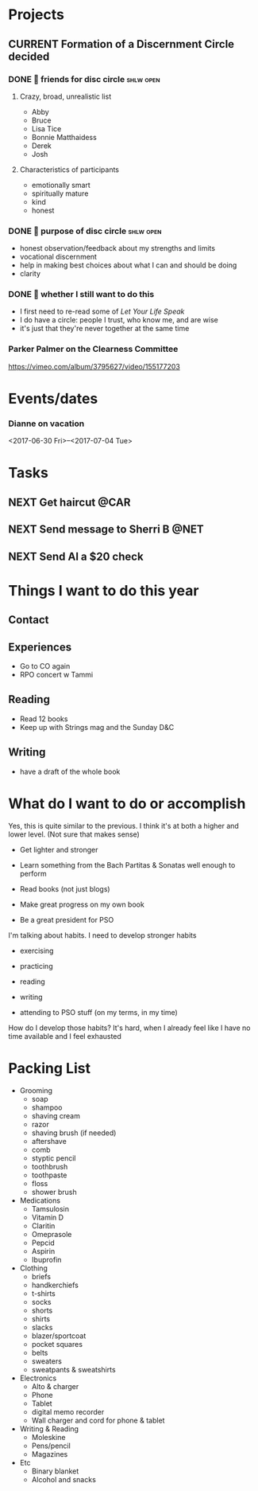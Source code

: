 #+LAST_MOBILE_CHANGE: 2016-08-10 16:29:59

* Projects
** CURRENT Formation of a Discernment Circle decided
   :PROPERTIES:
   :ID:       faa209af-cded-4137-9d3b-8c6120dc5ed2
   :END:
   :LOGBOOK:
   - State "CURRENT"    from              [2017-05-12 Fri 13:10]
   :END:

*** DONE 🤔 friends for disc circle                               :shlw:open:
    SCHEDULED: <2017-05-15 Mon>
    :PROPERTIES:
    :ID:       65660d2b-637c-42b0-8853-0f591dc63e12
    :END:
    :LOGBOOK:
    - State "DONE"       from "NEXT"       [2017-05-18 Thu 15:55]
    :END:

**** Crazy, broad, unrealistic list
     - Abby
     - Bruce
     - Lisa Tice
     - Bonnie Matthaidess
     - Derek
     - Josh
**** Characteristics of participants
     - emotionally smart
     - spiritually mature
     - kind
     - honest
*** DONE 🤔 purpose of disc circle                                :shlw:open:
    SCHEDULED: <2017-05-15 Mon>
    :PROPERTIES:
    :ID:       ddd3cab8-eeaa-4aef-a44a-91e0685ca466
    :END:
    :LOGBOOK:
    - State "DONE"       from "NEXT"       [2017-05-18 Thu 15:45]
    :END:

    - honest observation/feedback about my strengths and limits
    - vocational discernment
    - help in making best choices about what I can and should be doing
    - clarity
*** DONE 🤔 whether I still want to do this
    SCHEDULED: <2017-07-11 Tue>
    :PROPERTIES:
    :Effort:   0:15
    :CREATED:  [2017-07-11 Tue 10:20]
    :ID:       52823abb-41a2-451d-b8a0-dcae234749fa
    :END:
    :LOGBOOK:
    - State "DONE"       from "NEXT"       [2017-07-19 Wed 15:00]
    :END:
    - I first need to re-read some of /Let Your Life Speak/
    - I do have a circle: people I trust, who know me, and are wise
    - it's just that they're never together at the same time
*** Parker Palmer on the Clearness Committee
    https://vimeo.com/album/3795627/video/155177203

* Events/dates
*** Dianne on vacation 
    :PROPERTIES:
    :ID:       be36caf1-50e0-417c-8e9d-ba51fc227fe6
    :END:
    <2017-06-30 Fri>--<2017-07-04 Tue>

* Tasks
** NEXT Get haircut                                                    :@CAR:
   SCHEDULED: <2017-08-10 Thu .+4w>
   :PROPERTIES:
   :REPEAT_TO_STATE: NEXT
   :EFFORT:   0:45
   :ID:       068d0a6e-152b-42f4-85d9-b74e878b8d8e
   :END:
   :LOGBOOK:
   - State "DONE"       from "NEXT"       [2017-07-20 Thu 16:00]
   - State "DONE"       from "NEXT"       [2017-06-06 Tue 15:55]
   - State "WAIT"       from "NEXT"       [2017-05-05 Fri 11:35]
   - State "WAIT"       from "NEXT"       [2017-04-01 Sat 08:20]
   - State "DONE"       from "NEXT"       [2017-02-16 Thu 10:45]
   - State "DONE"       from "NEXT"       [2017-01-08 Sun 07:15]
   - State "DONE"       from "NEXT"       [2016-12-06 Tue 15:35]
   - State "WAIT"       from "NEXT"       [2016-10-19 Wed 13:55]
   :END:
** NEXT Send message to Sherri B                                       :@NET:
   SCHEDULED: <2017-05-10 Wed>
   :PROPERTIES:
   :Effort:   0:05
   :CREATED:  [2017-05-10 Wed 11:50]
   :ID:       2beddc1b-fe37-4b5f-a163-28f82678a19a
   :END:
** NEXT Send Al a $20 check
   SCHEDULED: <2017-06-16 Fri>
   :PROPERTIES:
   :Effort:   0:15
   :CREATED:  [2017-06-16 Fri 11:05]
   :ID:       f3e287f8-df5c-4b45-97f2-ca415a0e2a57
   :END:
 
* Things I want to do this year

** Contact
** Experiences
   - Go to CO again
   - RPO concert w Tammi

** Reading
   - Read 12 books
   - Keep up with Strings mag and the Sunday D&C

** Writing
   - have a draft of the whole book

* What do I want to do or accomplish
  Yes, this is quite similar to the previous. I think it's at both a higher and lower level. (Not sure that makes sense)

 - Get lighter and stronger

 - Learn something from the Bach Partitas & Sonatas well enough to perform

 - Read books (not just blogs)

 - Make great progress on my own book

 - Be a great president for PSO

I'm talking about habits. I need to develop stronger habits

 - exercising

 - practicing

 - reading

 - writing

 - attending to PSO stuff (on my terms, in my time)

How do I develop those habits? It's hard, when I already feel like I have no time available and I feel exhausted

* Packing List
  - Grooming
    - soap
    - shampoo
    - shaving cream
    - razor
    - shaving brush (if needed)
    - aftershave
    - comb
    - styptic pencil
    - toothbrush
    - toothpaste
    - floss
    - shower brush
  - Medications
    - Tamsulosin
    - Vitamin D
    - Claritin
    - Omeprasole
    - Pepcid
    - Aspirin
    - Ibuprofin
  - Clothing
    - briefs
    - handkerchiefs
    - t-shirts
    - socks
    - shorts
    - shirts
    - slacks
    - blazer/sportcoat
    - pocket squares
    - belts
    - sweaters
    - sweatpants & sweatshirts
  - Electronics
    - Alto & charger
    - Phone
    - Tablet
    - digital memo recorder
    - Wall charger and cord for phone & tablet
  - Writing & Reading
    - Moleskine
    - Pens/pencil
    - Magazines
  - Etc
    - Binary blanket
    - Alcohol and snacks


